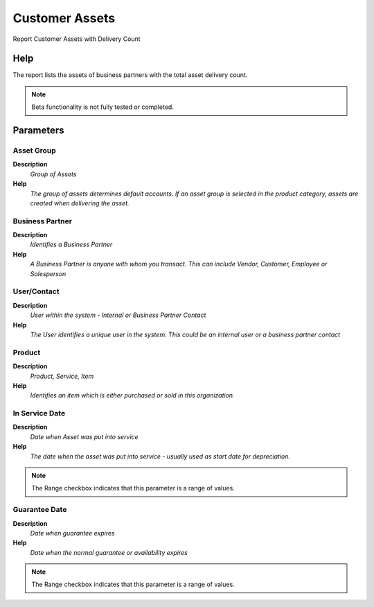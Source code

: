 
.. _functional-guide/process/rv_asset_customer:

===============
Customer Assets
===============

Report Customer Assets with Delivery Count

Help
====
The report lists the assets of business partners with the total asset delivery count.

.. note::
    Beta functionality is not fully tested or completed.

Parameters
==========

Asset Group
-----------
\ **Description**\ 
 \ *Group of Assets*\ 
\ **Help**\ 
 \ *The group of assets determines default accounts.  If an asset group is selected in the product category, assets are created when delivering the asset.*\ 

Business Partner
----------------
\ **Description**\ 
 \ *Identifies a Business Partner*\ 
\ **Help**\ 
 \ *A Business Partner is anyone with whom you transact.  This can include Vendor, Customer, Employee or Salesperson*\ 

User/Contact
------------
\ **Description**\ 
 \ *User within the system - Internal or Business Partner Contact*\ 
\ **Help**\ 
 \ *The User identifies a unique user in the system. This could be an internal user or a business partner contact*\ 

Product
-------
\ **Description**\ 
 \ *Product, Service, Item*\ 
\ **Help**\ 
 \ *Identifies an item which is either purchased or sold in this organization.*\ 

In Service Date
---------------
\ **Description**\ 
 \ *Date when Asset was put into service*\ 
\ **Help**\ 
 \ *The date when the asset was put into service - usually used as start date for depreciation.*\ 

.. note::
    The Range checkbox indicates that this parameter is a range of values.

Guarantee Date
--------------
\ **Description**\ 
 \ *Date when guarantee expires*\ 
\ **Help**\ 
 \ *Date when the normal guarantee or availability expires*\ 

.. note::
    The Range checkbox indicates that this parameter is a range of values.
